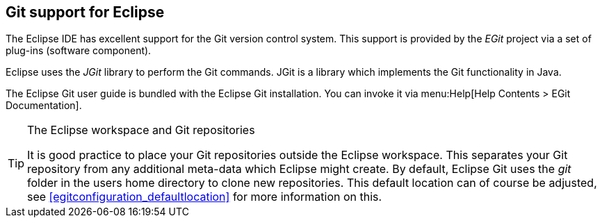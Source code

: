 == Git support for Eclipse

(((EGit, see=Eclipse Git)))
(((Git support in Eclipse,see=Eclipse Git)))
The Eclipse IDE has excellent support for the Git version control system.
This support is provided by the _EGit_ project via a set of plug-ins (software component).
	
Eclipse uses the _JGit_ library to perform the Git commands.
JGit is a library which implements the Git functionality in Java.
	
The Eclipse Git user guide is bundled with the Eclipse Git installation.
You can invoke it via menu:Help[Help Contents >  EGit Documentation].

.The Eclipse workspace and Git repositories
[TIP]
====
(((Eclipse Git,Workspaces and Git repositories)))
It is good practice to place your Git repositories outside the Eclipse workspace. 
This separates your Git repository from any additional meta-data which Eclipse might create. 
By default, Eclipse Git uses the _git_ folder in the users home directory to clone new repositories. 
This default location can of course be adjusted, see <<egitconfiguration_defaultlocation>> for more information on this.
====